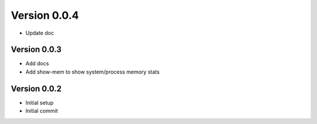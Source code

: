 Version 0.0.4
================================================================================

* Update doc

Version 0.0.3
--------------------------------------------------------------------------------

* Add docs
* Add show-mem to show system/process memory stats

Version 0.0.2
--------------------------------------------------------------------------------

* Initial setup
* Initial commit
